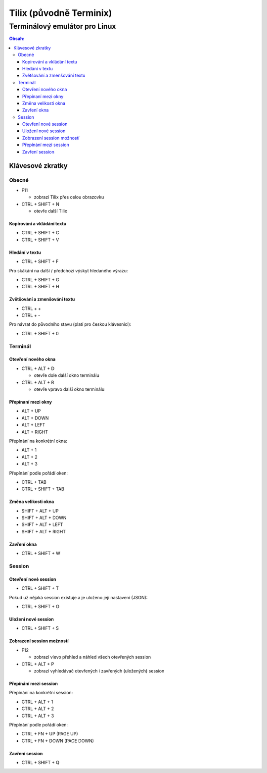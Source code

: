 ==========================
 Tilix (původně Terminix)
==========================
--------------------------------
 Terminálový emulátor pro Linux
--------------------------------

.. contents:: Obsah:

Klávesové zkratky
=================

Obecné
------

* F11

  * zobrazí Tilix přes celou obrazovku

* CTRL + SHIFT + N

  * otevře další Tilix

Kopírování a vkládání textu
^^^^^^^^^^^^^^^^^^^^^^^^^^^

* CTRL + SHIFT + C
* CTRL + SHIFT + V

Hledání v textu
^^^^^^^^^^^^^^^

* CTRL + SHIFT + F

Pro skákání na další / předchozí výskyt hledaného výrazu:

* CTRL + SHIFT + G
* CTRL + SHIFT + H

Zvětšování a zmenšování textu
^^^^^^^^^^^^^^^^^^^^^^^^^^^^^

* CTRL + +
* CTRL + -

Pro návrat do původního stavu (platí pro českou klávesnici):

* CTRL + SHIFT + 0

Terminál
--------

Otevření nového okna
^^^^^^^^^^^^^^^^^^^^

* CTRL + ALT + D

  * otevře dole další okno terminálu

* CTRL + ALT + R

  * otevře vpravo další okno terminálu

Přepínaní mezi okny
^^^^^^^^^^^^^^^^^^^

* ALT + UP
* ALT + DOWN
* ALT + LEFT
* ALT + RIGHT

Přepínání na konkrétní okna:

* ALT + 1
* ALT + 2
* ALT + 3

Přepínání podle pořádí oken:

* CTRL + TAB
* CTRL + SHIFT + TAB

Změna velikosti okna
^^^^^^^^^^^^^^^^^^^^

* SHIFT + ALT + UP
* SHIFT + ALT + DOWN
* SHIFT + ALT + LEFT
* SHIFT + ALT + RIGHT

Zavření okna
^^^^^^^^^^^^

* CTRL + SHIFT + W

Session
-------

Otevření nové session
^^^^^^^^^^^^^^^^^^^^^

* CTRL + SHIFT + T

Pokud už nějaká session existuje a je uloženo její nastavení (JSON):

* CTRL + SHIFT + O

Uložení nové session
^^^^^^^^^^^^^^^^^^^^

* CTRL + SHIFT + S

Zobrazení session možností
^^^^^^^^^^^^^^^^^^^^^^^^^^

* F12

  * zobrazí vlevo přehled a náhled všech otevřených session

* CTRL + ALT + P

  * zobrazí vyhledávač otevřených i zavřených (uložených) session

Přepínání mezi session
^^^^^^^^^^^^^^^^^^^^^^

Přepínání na konkrétní session:

* CTRL + ALT + 1
* CTRL + ALT + 2
* CTRL + ALT + 3

Přepínání podle pořádí oken:

* CTRL + FN + UP (PAGE UP)
* CTRL + FN + DOWN (PAGE DOWN)

Zavření session
^^^^^^^^^^^^^^^

* CTRL + SHIFT + Q
